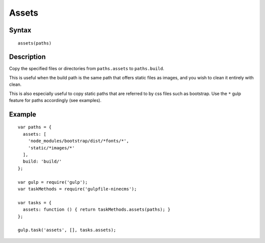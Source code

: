 Assets
======

Syntax
------
::

    assets(paths)

Description
-----------

Copy the specified files or directories from ``paths.assets`` to ``paths.build``.

This is useful when the build path is the same path that offers static files as images,
and you wish to clean it entirely with clean.

This is also especially useful to copy static paths that are referred to by css files such as bootstrap.
Use the ``*`` gulp feature for paths accordingly (see examples).

Example
-------
::

    var paths = {
      assets: [
        'node_modules/bootstrap/dist/*fonts/*',
        'static/*images/*'
      ],
      build: 'build/'
    };

    var gulp = require('gulp');
    var taskMethods = require('gulpfile-ninecms');

    var tasks = {
      assets: function () { return taskMethods.assets(paths); }
    };

    gulp.task('assets', [], tasks.assets);

